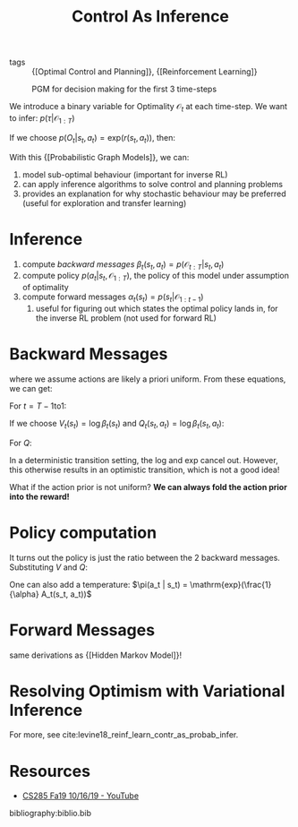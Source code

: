 :PROPERTIES:
:ID:       0f3564b7-5a64-4191-b917-4d94399d193f
:END:
#+title: Control As Inference

- tags :: {[Optimal Control and Planning]}, {[Reinforcement Learning]}

#+caption: PGM for decision making for the first 3 time-steps
[[file:images/human_behaviour_as_optimal_control/screenshot2019-12-24_19-20-19_.png]]

We introduce a binary variable for Optimality $\mathcal{O}_t$ at each
time-step. We want to infer: $p(\tau | \mathcal{O}_{1:T})$

If we choose $p(O_t | s_t, a_t) = \mathrm{exp}(r(s_t, a_t))$, then:

\begin{align}
  p(\tau | \mathcal{O}_{1:T}) &= \frac{p(\tau,
                                \mathcal{O}_{1:T})}{p(\mathcal{O}_{1:T})}
  \\
                              &\propto \prod_{t} \mathrm{exp}(r(s_t,
                                a_t)) \\
                              &= p(\tau) \mathrm{exp} \left( \sum_{t}
                                r(s_t, a_t) \right)
\end{align}

With this {[Probabilistic Graph Models]}, we can:

1. model sub-optimal behaviour (important for inverse RL)
2. can apply inference algorithms to solve control and planning problems
3. provides an explanation for why stochastic behaviour may be
   preferred (useful for exploration and transfer learning)

* Inference

1. compute [[*Backward Messages][backward messages]] $\beta_t (s_t, a_t) =
   p(\mathcal{O}_{t:T} | s_t, a_t)$
2. compute policy $p(a_t | s_t, \mathcal{O}_{1:T})$, the policy of
   this model under assumption of optimality
3. compute forward messages $\alpha_t(s_t) = p(s_t | \mathcal{O}_{1:t-1})$
   1. useful for figuring out which states the optimal policy lands
      in, for the inverse RL problem (not used for forward RL)

* Backward Messages

\begin{align}
  \beta_t (s_t, a_t) &= p(\mathcal{O}_{t:T} | s_t, a_t) \\
                     &= \int p(\mathcal{O}_{t:T}, s_{t+1} | s_t, a_t)
                       ds_{t+1} \\
                     &= \int p(\mathcal{O}_{t+1:T}|s_{t+1})
                       p(s_{t+1}|s_t,a_t) p(\mathcal{O}_t | s_t, a_t)
                       ds_{t+1}
\end{align}

\begin{align}
  p(\mathcal{O}_{t+1:T} | s_{t+1}) &= \int p(\mathcal{O}_{t+1:T} |
                                     s_{t+1}, a_{t+1})p(a_{t+1}| s_{t+1}) da_{t+1} \\
                                   &= \int \beta_t(s_{t+1}, a_{t+1}) da_{t+1}
\end{align}

where we assume actions are likely a priori uniform. From these
equations, we can get:

For $t = T-1 \mathrm{ to } 1$:

\begin{equation}
  \beta_t(s_t, a_t) = p(\mathcal{O}_t | s_t, a_t) E_{s_{t+1} \sim
    p(s_{t+1},a_{t+1})} \left[ \beta_{t+1} (s_{t+1}) \right]
\end{equation}

\begin{equation}
  \beta_{t}(s_t) = E_{a_t \sim p(a_t | s_t)} \left[ \beta_t(s_t, a_t) \right]
\end{equation}

If we choose $V_t (s_t) = \log \beta_t (s_t)$ and $Q_t(s_t, a_t) =
\log \beta_t (s_t, a_t)$:

\begin{align}
V_t(s_t) &= \log \int \mathrm{exp} (Q_t(s_t, a_t))da_t \\
         &\rightarrow \mathrm{max}_{a_t} Q_t(s_t, a_t) \textrm { as
           } Q_t(s_t, a_t) \textrm { gets bigger }
\end{align}

For $Q$:

\begin{equation}
  Q_t (s_t, a_t) = r(s_t, a_t) + \log E\left[ \mathrm{exp} (V_{t+1}
    (s_{t+1},  a_{t+1})) \right]
\end{equation}

In a deterministic transition setting, the log and exp cancel out.
However, this otherwise results in an optimistic transition, which is
not a good idea!

What if the action prior is not uniform? *We can always fold the action
prior into the reward!*

* Policy computation

\begin{align}
  p(a_t | s_t, \mathcal{O}_{1:T}) &= \pi (s_t | a_t) \\
                                  &= p(a_t | s_t, \mathcal{O}_{t:T})
  \\
                                  &= \frac{\beta_t(s_t,
                                    a_t)}{\beta_t(s_t)}p(s_t|a_t) \\
                                  &= \frac{\beta_t(s_t,
                                    a_t)}{\beta_t(s_t)}
\end{align}

It turns out the policy is just the ratio between the 2 backward
messages. Substituting $V$ and $Q$:

\begin{equation}
  \pi(a_t | s_t) = \mathrm{exp}(Q_t(s_t, a_t) - V_t(s_t)) = \mathrm{exp}(A_t(s_t, a_t))
\end{equation}

One can also add a temperature: $\pi(a_t | s_t) =
\mathrm{exp}(\frac{1}{\alpha} A_t(s_t, a_t))$

* Forward Messages

\begin{equation}
  p(s_t) \propto \beta_t(s_t) \alpha_t(s_t)
\end{equation}

same derivations as {[Hidden Markov Model]}!

#+downloaded: screenshot @ 2019-12-24 20:04:20
[[file:images/human_behaviour_as_optimal_control/screenshot2019-12-24_20-04-20_.png]]



* Resolving Optimism with Variational Inference

[[file:images/control_as_inference/screenshot2019-12-24_20-18-55_.png]]

For more, see cite:levine18_reinf_learn_contr_as_probab_infer.

* Resources
- [[https://www.youtube.com/watch?v=Pei6G8_3r8I&list=PLkFD6_40KJIwhWJpGazJ9VSj9CFMkb79A&index=13][CS285 Fa19 10/16/19 - YouTube]]


bibliography:biblio.bib

